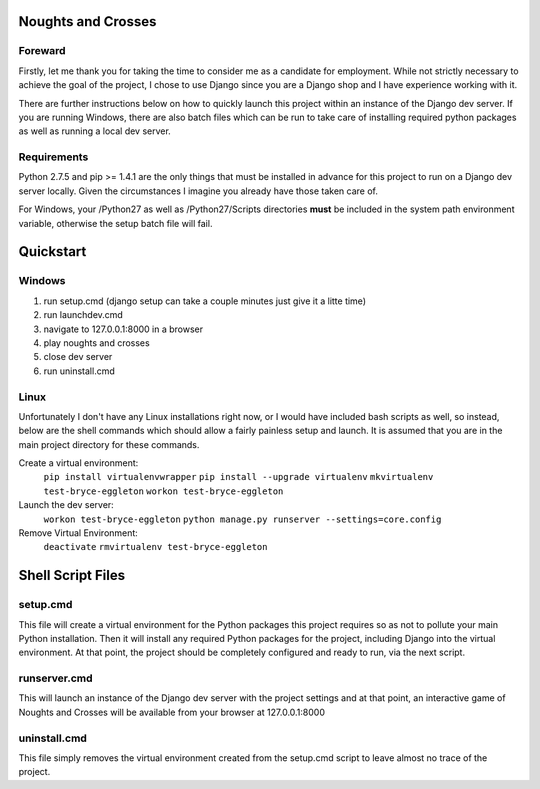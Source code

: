 Noughts and Crosses
===================

Foreward
--------

Firstly, let me thank you for taking the time to consider me as a candidate for 
employment. While not strictly necessary to achieve the goal of the project, I chose
to use Django since you are a Django shop and I have experience working with it.

There are further instructions below on how to quickly launch this project within an 
instance of the Django dev server. If you are running Windows, there are also batch 
files which can be run to take care of installing required python packages as well 
as running a local dev server.


Requirements
------------

Python 2.7.5 and pip >= 1.4.1 are the only things that must be installed
in advance for this project to run on a Django dev server locally. Given 
the circumstances I imagine you already have those taken care of.

For Windows, your /Python27 as well as /Python27/Scripts directories
**must** be included in the system path environment variable, otherwise the 
setup batch file will fail.


Quickstart
==========

Windows
-------

1) run setup.cmd (django setup can take a couple minutes just give it a litte time)
2) run launchdev.cmd
3) navigate to 127.0.0.1:8000 in a browser
4) play noughts and crosses
5) close dev server
6) run uninstall.cmd


Linux
-----

Unfortunately I don't have any Linux installations right now, or I would have included 
bash scripts as well, so instead, below are the shell commands which should allow a 
fairly painless setup and launch. It is assumed that you are in the main project 
directory for these commands.

Create a virtual environment:
	``pip install virtualenvwrapper``
	``pip install --upgrade virtualenv``
	``mkvirtualenv test-bryce-eggleton``
	``workon test-bryce-eggleton``

Launch the dev server:
	``workon test-bryce-eggleton``
	``python manage.py runserver --settings=core.config``

Remove Virtual Environment:
	``deactivate``
	``rmvirtualenv test-bryce-eggleton``


Shell Script Files
==================

setup.cmd
---------

This file will create a virtual environment for the Python packages this 
project requires so as not to pollute your main Python installation. 
Then it will install any required Python packages for the project, including 
Django into the virtual environment. At that point, the project should be 
completely configured and ready to run, via the next script.


runserver.cmd
-------------

This will launch an instance of the Django dev server with the project 
settings and at that point, an interactive game of Noughts and Crosses 
will be available from your browser at 127.0.0.1:8000


uninstall.cmd
-------------

This file simply removes the virtual environment created from the setup.cmd 
script to leave almost no trace of the project.

